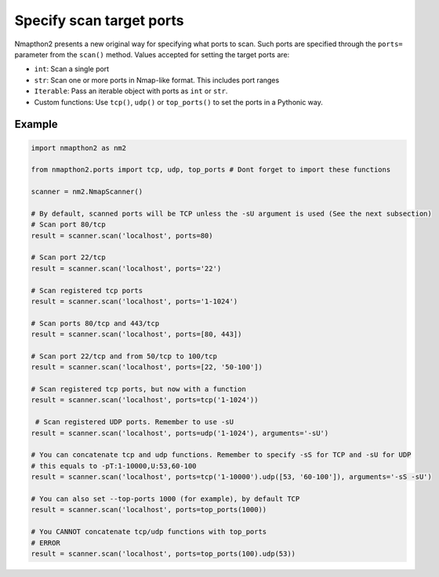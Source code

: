 Specify scan target ports
=========================

Nmapthon2 presents a new original way for specifying what ports to scan. Such ports are specified through the ``ports=`` parameter from the ``scan()`` method.
Values accepted for setting the target ports are:

* ``int``: Scan a single port
* ``str``: Scan one or more ports in Nmap-like format. This includes port ranges
* ``Iterable``: Pass an iterable object with ports as ``int`` or ``str``.
* Custom functions: Use ``tcp()``, ``udp()`` or ``top_ports()`` to set the ports in a Pythonic way.

Example
+++++++

.. code-block:: python

    import nmapthon2 as nm2
    
    from nmapthon2.ports import tcp, udp, top_ports # Dont forget to import these functions

    scanner = nm2.NmapScanner()

    # By default, scanned ports will be TCP unless the -sU argument is used (See the next subsection)
    # Scan port 80/tcp
    result = scanner.scan('localhost', ports=80)

    # Scan port 22/tcp
    result = scanner.scan('localhost', ports='22')

    # Scan registered tcp ports
    result = scanner.scan('localhost', ports='1-1024')

    # Scan ports 80/tcp and 443/tcp
    result = scanner.scan('localhost', ports=[80, 443])

    # Scan port 22/tcp and from 50/tcp to 100/tcp
    result = scanner.scan('localhost', ports=[22, '50-100'])

    # Scan registered tcp ports, but now with a function
    result = scanner.scan('localhost', ports=tcp('1-1024'))

     # Scan registered UDP ports. Remember to use -sU
    result = scanner.scan('localhost', ports=udp('1-1024'), arguments='-sU')

    # You can concatenate tcp and udp functions. Remember to specify -sS for TCP and -sU for UDP
    # this equals to -pT:1-10000,U:53,60-100
    result = scanner.scan('localhost', ports=tcp('1-10000').udp([53, '60-100']), arguments='-sS -sU')

    # You can also set --top-ports 1000 (for example), by default TCP 
    result = scanner.scan('localhost', ports=top_ports(1000))

    # You CANNOT concatenate tcp/udp functions with top_ports
    # ERROR
    result = scanner.scan('localhost', ports=top_ports(100).udp(53))
